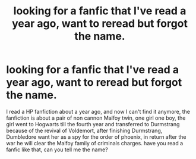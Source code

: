 #+TITLE: looking for a fanfic that I've read a year ago, want to reread but forgot the name.

* looking for a fanfic that I've read a year ago, want to reread but forgot the name.
:PROPERTIES:
:Author: Just_Serve1134
:Score: 1
:DateUnix: 1611508812.0
:DateShort: 2021-Jan-24
:FlairText: What's That Fic?
:END:
I read a HP fanfiction about a year ago, and now I can't find it anymore, the fanfiction is about a pair of non cannon Malfoy twin, one girl one boy, the girl went to Hogwarts till the fourth year and transferred to Durmstrang because of the revival of Voldemort, after finishing Durmstrang, Dumbledore want her as a spy for the order of phoenix, in return after the war he will clear the Malfoy family of criminals charges. have you read a fanfic like that, can you tell me the name?

